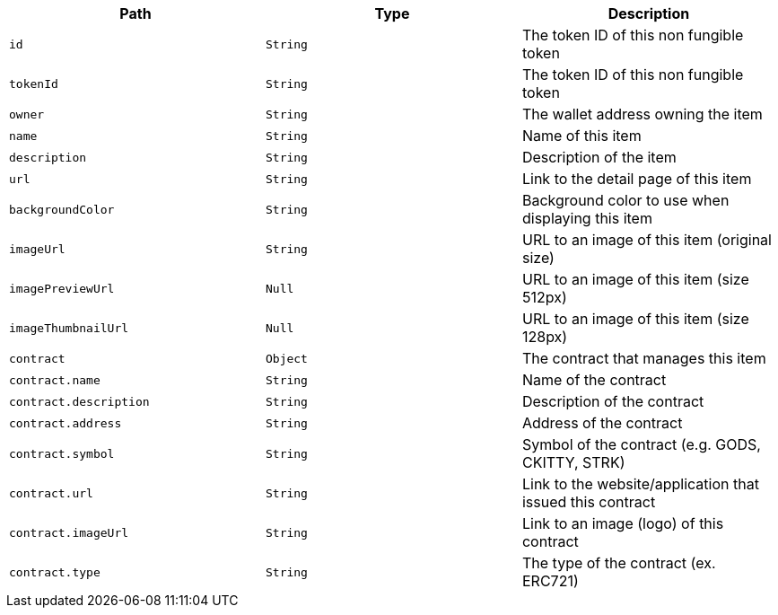 |===
|Path|Type|Description

|`+id+`
|`+String+`
|The token ID of this non fungible token

|`+tokenId+`
|`+String+`
|The token ID of this non fungible token

|`+owner+`
|`+String+`
|The wallet address owning the item

|`+name+`
|`+String+`
|Name of this item

|`+description+`
|`+String+`
|Description of the item

|`+url+`
|`+String+`
|Link to the detail page of this item

|`+backgroundColor+`
|`+String+`
|Background color to use when displaying this item

|`+imageUrl+`
|`+String+`
|URL to an image of this item (original size)

|`+imagePreviewUrl+`
|`+Null+`
|URL to an image of this item (size 512px)

|`+imageThumbnailUrl+`
|`+Null+`
|URL to an image of this item (size 128px)

|`+contract+`
|`+Object+`
|The contract that manages this item

|`+contract.name+`
|`+String+`
|Name of the contract

|`+contract.description+`
|`+String+`
|Description of the contract

|`+contract.address+`
|`+String+`
|Address of the contract

|`+contract.symbol+`
|`+String+`
|Symbol of the contract (e.g. GODS, CKITTY, STRK)

|`+contract.url+`
|`+String+`
|Link to the website/application that issued this contract

|`+contract.imageUrl+`
|`+String+`
|Link to an image (logo) of this contract

|`+contract.type+`
|`+String+`
|The type of the contract (ex. ERC721)

|===